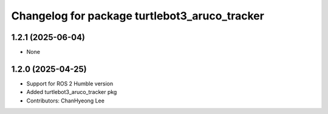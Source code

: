 ^^^^^^^^^^^^^^^^^^^^^^^^^^^^^^^^^^^^^^^^^^^^^^
Changelog for package turtlebot3_aruco_tracker
^^^^^^^^^^^^^^^^^^^^^^^^^^^^^^^^^^^^^^^^^^^^^^

1.2.1 (2025-06-04)
------------------
* None

1.2.0 (2025-04-25)
------------------
* Support for ROS 2 Humble version
* Added turtlebot3_aruco_tracker pkg
* Contributors: ChanHyeong Lee
